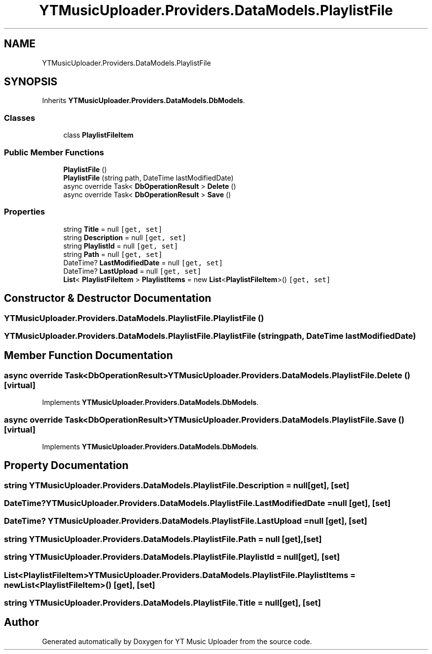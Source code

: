 .TH "YTMusicUploader.Providers.DataModels.PlaylistFile" 3 "Wed May 12 2021" "YT Music Uploader" \" -*- nroff -*-
.ad l
.nh
.SH NAME
YTMusicUploader.Providers.DataModels.PlaylistFile
.SH SYNOPSIS
.br
.PP
.PP
Inherits \fBYTMusicUploader\&.Providers\&.DataModels\&.DbModels\fP\&.
.SS "Classes"

.in +1c
.ti -1c
.RI "class \fBPlaylistFileItem\fP"
.br
.in -1c
.SS "Public Member Functions"

.in +1c
.ti -1c
.RI "\fBPlaylistFile\fP ()"
.br
.ti -1c
.RI "\fBPlaylistFile\fP (string path, DateTime lastModifiedDate)"
.br
.ti -1c
.RI "async override Task< \fBDbOperationResult\fP > \fBDelete\fP ()"
.br
.ti -1c
.RI "async override Task< \fBDbOperationResult\fP > \fBSave\fP ()"
.br
.in -1c
.SS "Properties"

.in +1c
.ti -1c
.RI "string \fBTitle\fP = null\fC [get, set]\fP"
.br
.ti -1c
.RI "string \fBDescription\fP = null\fC [get, set]\fP"
.br
.ti -1c
.RI "string \fBPlaylistId\fP = null\fC [get, set]\fP"
.br
.ti -1c
.RI "string \fBPath\fP = null\fC [get, set]\fP"
.br
.ti -1c
.RI "DateTime? \fBLastModifiedDate\fP = null\fC [get, set]\fP"
.br
.ti -1c
.RI "DateTime? \fBLastUpload\fP = null\fC [get, set]\fP"
.br
.ti -1c
.RI "\fBList\fP< \fBPlaylistFileItem\fP > \fBPlaylistItems\fP = new \fBList\fP<\fBPlaylistFileItem\fP>()\fC [get, set]\fP"
.br
.in -1c
.SH "Constructor & Destructor Documentation"
.PP 
.SS "YTMusicUploader\&.Providers\&.DataModels\&.PlaylistFile\&.PlaylistFile ()"

.SS "YTMusicUploader\&.Providers\&.DataModels\&.PlaylistFile\&.PlaylistFile (string path, DateTime lastModifiedDate)"

.SH "Member Function Documentation"
.PP 
.SS "async override Task<\fBDbOperationResult\fP> YTMusicUploader\&.Providers\&.DataModels\&.PlaylistFile\&.Delete ()\fC [virtual]\fP"

.PP
Implements \fBYTMusicUploader\&.Providers\&.DataModels\&.DbModels\fP\&.
.SS "async override Task<\fBDbOperationResult\fP> YTMusicUploader\&.Providers\&.DataModels\&.PlaylistFile\&.Save ()\fC [virtual]\fP"

.PP
Implements \fBYTMusicUploader\&.Providers\&.DataModels\&.DbModels\fP\&.
.SH "Property Documentation"
.PP 
.SS "string YTMusicUploader\&.Providers\&.DataModels\&.PlaylistFile\&.Description = null\fC [get]\fP, \fC [set]\fP"

.SS "DateTime? YTMusicUploader\&.Providers\&.DataModels\&.PlaylistFile\&.LastModifiedDate = null\fC [get]\fP, \fC [set]\fP"

.SS "DateTime? YTMusicUploader\&.Providers\&.DataModels\&.PlaylistFile\&.LastUpload = null\fC [get]\fP, \fC [set]\fP"

.SS "string YTMusicUploader\&.Providers\&.DataModels\&.PlaylistFile\&.Path = null\fC [get]\fP, \fC [set]\fP"

.SS "string YTMusicUploader\&.Providers\&.DataModels\&.PlaylistFile\&.PlaylistId = null\fC [get]\fP, \fC [set]\fP"

.SS "\fBList\fP<\fBPlaylistFileItem\fP> YTMusicUploader\&.Providers\&.DataModels\&.PlaylistFile\&.PlaylistItems = new \fBList\fP<\fBPlaylistFileItem\fP>()\fC [get]\fP, \fC [set]\fP"

.SS "string YTMusicUploader\&.Providers\&.DataModels\&.PlaylistFile\&.Title = null\fC [get]\fP, \fC [set]\fP"


.SH "Author"
.PP 
Generated automatically by Doxygen for YT Music Uploader from the source code\&.
